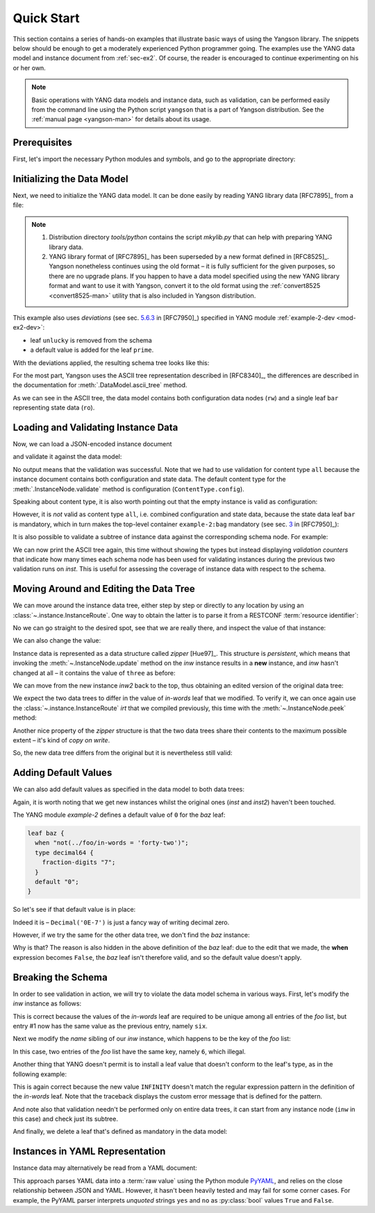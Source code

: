 .. _quick-start:

***********
Quick Start
***********
.. testcleanup::

   os.chdir("../..")

This section contains a series of hands-on examples that illustrate
basic ways of using the Yangson library. The snippets below should
be enough to get a moderately experienced Python programmer going. The
examples use the YANG data model and instance document
from :ref:`sec-ex2`. Of course, the reader is encouraged to continue
experimenting on his or her own.

.. note::
   Basic operations with YANG data models and instance data, such as validation,
   can be performed easily from the command line using the Python script
   ``yangson`` that is a part of Yangson distribution. See the
   :ref:`manual page <yangson-man>` for details about its usage.

Prerequisites
=============

First, let's import the necessary Python modules and symbols, and go
to the appropriate directory:

.. doctest::

   >>> import os
   >>> import json
   >>> import yaml
   >>> from yangson import DataModel
   >>> from yangson.enumerations import ContentType
   >>> os.chdir("examples/ex2")

Initializing the Data Model
===========================

Next, we need to initialize the YANG data model. It can be done easily
by reading YANG library data [RFC7895]_ from a file:

.. doctest::

   >>> dm = DataModel.from_file('yang-library-ex2.json',
   ... [".", "../../../yang-modules/ietf"])
   >>> dm.schema.description
   'Data model ID: 9a9b7d2d28d4d78fa42e12348346990e3fb1c1b9'

.. note::

   1. Distribution directory *tools/python* contains the script *mkylib.py* that
      can help with preparing YANG library data.

   2. YANG library format of [RFC7895]_ has been superseded by a new format
      defined in [RFC8525]_. Yangson nonetheless continues using the old format
      – it is fully sufficient for the given purposes, so there
      are no upgrade plans. If you happen to have a data model specified
      using the new YANG library format and want to use it with Yangson,
      convert it to the old format using the
      :ref:`convert8525 <convert8525-man>` utility that is also included in
      Yangson distribution.

This example also uses *deviations* (see sec. `5.6.3`_ in [RFC7950]_) specified in YANG module :ref:`example-2-dev <mod-ex2-dev>`:

* leaf ``unlucky`` is removed from the schema
* a default value is added for the leaf ``prime``.

With the deviations applied, the resulting schema tree looks like this:

.. doctest::

   >>> print(dm.ascii_tree(), end='')
   +--rw example-2:bag
      +--ro bar <boolean>
      +--rw baz? <decimal64>
      +--rw foo# [number]
         +--rw in-words? <string>
         +--rw number <uint64>
         +--rw prime? <boolean>

For the most part, Yangson uses the ASCII tree representation described in [RFC8340]_, the differences are described in the documentation for :meth:`.DataModel.ascii_tree` method.

As we can see in the ASCII tree, the data model contains both configuration data nodes (``rw``) and a single leaf ``bar`` representing state data (``ro``).

Loading and Validating Instance Data
====================================

Now, we can load a JSON-encoded instance document

.. doctest::

   >>> with open('example-data.json') as infile:
   ...   ri = json.load(infile)
   >>> inst = dm.from_raw(ri)

and validate it against the data model:

.. doctest::

   >>> inst.validate(ctype=ContentType.all)

No output means that the validation was successful. Note that we had to use validation for content type ``all`` because the instance document contains both configuration and state data. The default content type for the :meth:`.InstanceNode.validate` method is configuration (``ContentType.config``).

Speaking about content type, it is also worth pointing out that the empty instance is valid as configuration:

.. doctest::

   >>> empty = dm.from_raw({})
   >>> empty.validate()

However, it is *not* valid as content type ``all``, i.e. combined configuration and state data, because the state data leaf ``bar`` is mandatory, which in turn makes the top-level container ``example-2:bag`` mandatory (see sec. `3`_ in [RFC7950]_):

.. doctest::

   >>> empty.validate(ctype=ContentType.all)
   Traceback (most recent call last):
   ...
   yangson.exceptions.SchemaError: {/} missing-data: expected 'example-2:bag'

It is also possible to validate a subtree of instance data against the corresponding schema node. For example:

.. doctest::

   >>> foo2 = inst['example-2:bag']['foo'][2]
   >>> foo2.validate()

We can now print the ASCII tree again, this time without showing the
types but instead displaying *validation counters* that indicate how
many times each schema node has been used for validating instances
during the previous two validation runs on `inst`. This is useful for assessing
the coverage of instance data with respect to the schema.

.. doctest::

   >>> print(dm.ascii_tree(no_types=True, val_count=True), end='')
   +--rw example-2:bag {1}
      +--ro bar {1}
      +--rw baz? {0}
      +--rw foo# [number] {5}
         +--rw in-words? {5}
         +--rw number {5}
         +--rw prime? {3}

Moving Around and Editing the Data Tree
=======================================

We can move around the instance data tree, either step by step or
directly to any location by using
an :class:`~.instance.InstanceRoute`. One way to obtain the latter is
to parse it from a RESTCONF :term:`resource identifier`:

.. doctest::

   >>> irt = dm.parse_resource_id('/example-2:bag/foo=3/in-words')
   >>> type(irt)
   <class 'yangson.instance.InstanceRoute'>

No we can go straight to the desired spot, see that we are really
there, and inspect the value of that instance:

.. doctest::

   >>> inw = inst.goto(irt)
   >>> inw.json_pointer()
   '/example-2:bag/foo/1/in-words'
   >>> inw.value
   'three'

We can also change the value:

.. doctest::

   >>> inw2 = inw.update('forty-two')
   >>> inw2.value
   'forty-two'

Instance data is represented as a data structure
called *zipper* [Hue97]_. This structure is *persistent*, which means
that invoking the :meth:`~.InstanceNode.update` method on the *inw*
instance results in a **new** instance, and *inw* hasn't changed at
all – it contains the value of ``three`` as before:

.. doctest::

   >>> inw.value
   'three'

We can move from the new instance *inw2* back to the top, thus
obtaining an edited version of the original data tree:

.. doctest::

   >>> inst2 = inw2.top()

We expect the two data trees to differ in the value of *in-words* leaf
that we modified. To verify it, we can once again use
the :class:`~.instance.InstanceRoute` *irt* that we compiled
previously, this time with the :meth:`~.InstanceNode.peek` method:

.. doctest::

   >>> inst.peek(irt)
   'three'
   >>> inst2.peek(irt)
   'forty-two'

Another nice property of the *zipper* structure is that the two data
trees share their contents to the maximum possible extent – it's kind
of *copy on write*.

So, the new data tree differs from the original but it is nevertheless
still valid:

.. doctest::

   >>> inst2.validate(ctype=ContentType.all)

Adding Default Values
=====================

We can also add default values as specified in the data model to both
data trees:

.. doctest::

   >>> iwd = inst.add_defaults()
   >>> i2wd = inst2.add_defaults()

Again, it is worth noting that we get new instances whilst the
original ones (*inst* and *inst2*) haven't been touched.

The YANG module *example-2* defines a default value of ``0`` for
the *baz* leaf:

.. code-block:: none

   leaf baz {
     when "not(../foo/in-words = 'forty-two')";
     type decimal64 {
       fraction-digits "7";
     }
     default "0";
   }

So let's see if that default value is in place:

.. doctest::

   >>> iwd['example-2:bag']['baz'].value
   Decimal('0E-7')

Indeed it is – ``Decimal('0E-7')`` is just a fancy way of writing
decimal zero.

However, if we try the same for the other data tree, we don't find the
*baz* instance:

.. doctest::

   >>> i2wd['example-2:bag']['baz'].value
   Traceback (most recent call last):
   ...
   yangson.exceptions.NonexistentInstance: {/example-2:bag} member 'baz'

Why is that? The reason is also hidden in the above definition of
the *baz* leaf: due to the edit that we made, the **when** expression
becomes ``False``, the *baz* leaf isn't therefore valid, and so the
default value doesn't apply.

Breaking the Schema
===================

In order to see validation in action, we will try to violate the data model schema in various ways. First, let's modify the *inw* instance as follows:

.. doctest::

   >>> broken1 = inw.update("six").top()
   >>> broken1.validate(ctype=ContentType.all)
   Traceback (most recent call last):
   ...
   yangson.exceptions.SemanticError: {/example-2:bag/foo} data-not-unique: entry 1

This is correct because the values of the *in-words* leaf are required to be unique among all entries of the *foo* list, but entry #1 now has the same value as the previous entry, namely ``six``.

Next we modify the *name* sibling of our *inw* instance, which
happens to be the key of the *foo* list:

.. doctest::

   >>> broken2 = inw.sibling('number').update(6).top()
   >>> broken2.validate(ctype=ContentType.all)
   Traceback (most recent call last):
   ...
   yangson.exceptions.SemanticError: {/example-2:bag/foo} non-unique-key: 6

In this case, two entries of the *foo* list have the same key, namely ``6``, which illegal.

Another thing that YANG doesn't permit is to install a leaf value that
doesn't conform to the leaf's type, as in the following example:

.. doctest::

   >>> inw.update('INFINITY').validate()
   Traceback (most recent call last):
   ...
   yangson.exceptions.YangTypeError: {/example-2:bag/foo[number="3"]/in-words} invalid-type: must be number in words: INFINITY

This is again correct because the new value ``INFINITY`` doesn't match
the regular expression pattern in the definition of the *in-words*
leaf. Note that the traceback displays the custom error message that
is defined for the pattern.

And note also that validation needn't be performed only on entire data
trees, it can start from any instance node (``inw`` in this case) and
check just its subtree.

And finally, we delete a leaf that's defined as mandatory in the data model:

.. doctest::

   >>> broken3 = inw.up().up().up().delete_item('bar').top()
   >>> broken3.validate(ctype=ContentType.all)
   Traceback (most recent call last):
   ...
   yangson.exceptions.SchemaError: {/example-2:bag} missing-data: expected 'bar'

Instances in YAML Representation
================================

Instance data may alternatively be read from a YAML document:

.. doctest::

   >>> with open('example-data.yaml') as infile:
   ...   ri = yaml.load(infile, Loader=yaml.SafeLoader)
   >>> inst = dm.from_raw(ri)
   >>> inst.validate(ctype=ContentType.all)
   >>> inst.peek(irt)
   'three'

This approach parses YAML data into a :term:`raw value` using the
Python module `PyYAML`_, and relies on the close relationship between
JSON and YAML. However, it hasn't been heavily tested and may fail for
some corner cases. For example, the PyYAML parser interprets
*unquoted* strings ``yes`` and ``no`` as :py:class:`bool` values
``True`` and ``False``.

.. _3: https://www.rfc-editor.org/rfc/rfc7950.html#section-3
.. _5.6.3: https://www.rfc-editor.org/rfc/rfc7950.html#section-5.6.3
.. _PyYAML: https://pypi.org/project/PyYAML/
